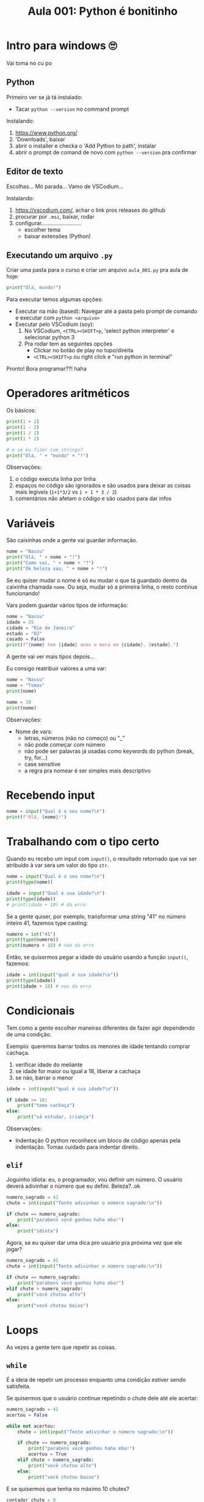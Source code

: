 #+title: Aula 001: Python é bonitinho

* Intro para windows 🙄
Vai toma no cu po

** Python
Primeiro ver se já tá instalado:
+ Tacar ~python --version~ no command prompt

Instalando:
1. [[https://www.python.org/]]
2. 'Downloads', baixar
3. abrir o installer e checka o 'Add Python to path', instalar
4. abrir o prompt de comand de novo com ~python --version~ pra confirmar

** Editor de texto
Escolhas...
Mó parada...
Vamo de VSCodium...

Instalando:
1. [[https://vscodium.com/]], achar o link pros releases do github
2. procurar por ~.msi~, baixar, rodar
3. configurar..........................
   + escolher tema
   + baixar extensões (Python)

** Executando um arquivo ~.py~
Criar uma pasta para o curso e criar um arquivo ~aula_001.py~ pra aula de hoje:
#+begin_src python
print("Olá, mundo!")
#+end_src

Para executar temos algumas opções:
+ Executar na mão (based):
  Navegar até a pasta pelo prompt de comando e executar com ~python <arquivo>~
+ Executar pelo VSCodium (soy):
  1. No VSCodium, ~<CTRL><SHIFT>p~, 'select python interpreter' e selecionar python 3
  2. Pra rodar tem as seguintes opções
     + Clickar no botão de play no topo/direita
     + ~<CTRL><SHIFT>p~ ou right click e "run python in terminal"

Pronto!
Bora programar??! haha

* Operadores aritméticos
Os básicos:
#+begin_src python
print(1 + 2)
print(1 - 2)
print(1 / 2)
print(1 * 2)

# e se eu fizer com strings?
print("Olá, " + "mundo" + "!")
#+end_src

Observações:
1. o código executa linha por linha
2. espaços no código são ignorados e são usados para deixar as coisas mais legíveis (~1+1*3/2~ vs ~1 + 1 * 3 / 2~)
3. comentários não afetam o código e são usados para dar infos

* Variáveis
São caixinhas onde a gente vai guardar informação.
#+begin_src python
nome = "Nassu"
print("Olá, " + nome + "!")
print("Como vai, " + nome + "?")
print("Ok beleza xau, " + nome + "!")
#+end_src

Se eu quiser mudar o nome é só eu mudar o que tá guardado dentro da caixinha chamada ~nome~. Ou seja, mudar só a primeira linha, o resto continua funcionando!

Vars podem guardar vários tipos de informação:
#+begin_src python
nome = "Nassu"
idade = 25
cidade = "Rio de Janeiro"
estado = "RJ"
casado = False
print(f"{nome} tem {idade} anos e mora em {cidade}, {estado}.")
#+end_src
A gente vai ver mais tipos depois...

Eu consigo reatribuir valores a uma var:
#+begin_src python
nome = "Nassu"
nome = "Tomas"
print(nome)

nome = 10
print(nome)
#+end_src

Observações:
+ Nome de vars:
  - letras, números (não no começo) ou "_"
  - não pode começar com número
  - não pode ser palavras já usadas como keywords do python (break, try, for...)
  - case sensitive
  - a regra pra nomear é ser simples mais descriptivo

* Recebendo input
#+begin_src python
nome = input("Qual é o seu nome?\n")
print(f"Olá, {nome}!")
#+end_src

* Trabalhando com o tipo certo
Quando eu recebo um input com ~input()~, o resultado retornado que vai ser atribuído à var sera um valor do tipo ~str~.
#+begin_src python
nome = input("Qual é o seu nome?\n")
print(type(nome))

idade = input("Qual é sua idade?\n")
print(type(idade))
# print(idade + 10) # da erro
#+end_src

Se a gente quiser, por exemplo, transformar uma string "41" no número inteiro 41, fazemos type casting:
#+begin_src python
numero = int("41")
print(type(numero))
print(numero + 10) # nao da erro
#+end_src

Então, se quisermos pegar a idade do usuário usando a função ~input()~, fazemos:
#+begin_src python
idade = int(input("qual é sua idade?\n"))
print(type(idade))
print(idade + 10) # nao da erro
#+end_src

* Condicionais
Tem como a gente escolher maneiras diferentes de fazer agir dependendo de uma condição.

Exemplo: queremos barrar todos os menores de idade tentando comprar cachaça.
1. verificar idade do meliante
2. se idade for maior ou igual a 18, liberar a cachaça
3. se não, barrar o menor
#+begin_src python
idade = int(input("qual é sua idade?\n"))

if idade >= 18:
    print("tome cachaça")
else:
    print("vá estudar, criança")
#+end_src

Observações:
+ Indentação
  O python reconhece um bloco de código apenas pela indentação. Tomas cuidado para indentar direito.

** ~elif~
Joguinho idiota: eu, o programador, vou definir um número. O usuário deverá adivinhar o número que eu defini. Beleza?..ok
#+begin_src python
numero_sagrado = 41
chute = int(input("Tente adivinhar o número sagrado:\n"))

if chute == numero_sagrado:
    print("parabens você ganhou haha eba!")
else:
    print("idiota")
#+end_src

Agora, se eu quiser dar uma dica pro usuário pra próxima vez que ele jogar?
#+begin_src python
numero_sagrado = 41
chute = int(input("Tente adivinhar o número sagrado:\n"))

if chute == numero_sagrado:
    print("parabens você ganhou haha eba!")
elif chute > numero_sagrado:
    print("você chutou alto")
else:
    print("você chutou baixo")
#+end_src

* Loops
As vezes a gente tem que repetir as coisas.

** ~while~
É a ideia de repetir um processo enquanto uma condição estiver sendo satisfeita.

Se quisermos que o usuário continue repetindo o chute dele até ele acertar:
#+begin_src python
numero_sagrado = 41
acertou = False

while not acertou:
    chute = int(input("Tente adivinhar o número sagrado:\n"))

    if chute == numero_sagrado:
        print("parabens você ganhou haha eba!")
        acertou = True
    elif chute > numero_sagrado:
        print("você chutou alto")
    else:
        print("você chutou baixo")
#+end_src

E se quisermos que tenha no máximo 10 chutes?
#+begin_src python
contador_chute = 0
numero_sagrado = 41
acertou = False

while not acertou and contador_chute < 10:
    chute = int(input("Tente adivinhar o número sagrado:\n"))
    contador_chute += 1

    if chute == numero_sagrado:
        print("parabens você ganhou haha eba!")
        acertou = True
    elif chute > numero_sagrado:
        print("você chutou alto")
    else:
        print("você chutou baixo")
#+end_src
